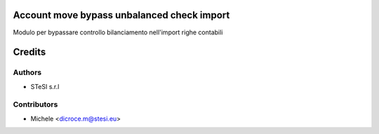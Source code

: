 Account move bypass unbalanced check import
===============================

Modulo per bypassare controllo bilanciamento nell'import righe contabili


Credits
=======

Authors
~~~~~~~

* STeSI s.r.l

Contributors
~~~~~~~~~~~~

* Michele <dicroce.m@stesi.eu>
